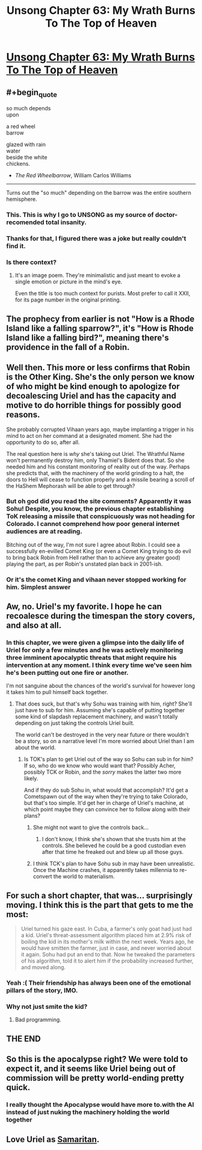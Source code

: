 #+TITLE: Unsong Chapter 63: My Wrath Burns To The Top of Heaven

* [[https://unsongbook.com/chapter-63-my-wrath-burns-to-the-top-of-heaven/][Unsong Chapter 63: My Wrath Burns To The Top of Heaven]]
:PROPERTIES:
:Author: gamarad
:Score: 65
:DateUnix: 1489353809.0
:END:

** #+begin_quote
  so much depends\\
  upon

  a red wheel\\
  barrow

  glazed with rain\\
  water\\
  beside the white\\
  chickens.
#+end_quote

- /The Red Wheelbarrow/, William Carlos Williams

--------------

Turns out the "so much" depending on the barrow was the entire southern hemisphere.
:PROPERTIES:
:Author: GeeJo
:Score: 44
:DateUnix: 1489361724.0
:END:

*** This. This is why I go to UNSONG as my source of doctor-recomended total insanity.
:PROPERTIES:
:Author: Frommerman
:Score: 19
:DateUnix: 1489361936.0
:END:


*** Thanks for that, I figured there was a joke but really couldn't find it.
:PROPERTIES:
:Author: Arancaytar
:Score: 6
:DateUnix: 1489412662.0
:END:


*** Is there context?
:PROPERTIES:
:Author: monkyyy0
:Score: 4
:DateUnix: 1489423769.0
:END:

**** It's an image poem. They're minimalistic and just meant to evoke a single emotion or picture in the mind's eye.

Even the title is too much context for purists. Most prefer to call it XXII, for its page number in the original printing.
:PROPERTIES:
:Author: GeeJo
:Score: 11
:DateUnix: 1489424264.0
:END:


** The prophecy from earlier is not "How is a Rhode Island like a falling sparrow?", it's "How is Rhode Island like a falling bird?", meaning there's providence in the fall of a Robin.
:PROPERTIES:
:Author: ItsHalliday
:Score: 31
:DateUnix: 1489369176.0
:END:


** Well then. This more or less confirms that Robin is the Other King. She's the only person we know of who might be kind enough to apologize for decoalescing Uriel and has the capacity and motive to do horrible things for possibly good reasons.

She probably corrupted Vihaan years ago, maybe implanting a trigger in his mind to act on her command at a designated moment. She had the opportunity to do so, after all.

The real question here is /why/ she's taking out Uriel. The Wrathful Name won't permanently destroy him, only Thamiel's Bident does that. So she needed him and his constant monitoring of reality out of the way. Perhaps she predicts that, with the machinery of the world grinding to a halt, the doors to Hell will cease to function properly and a missile bearing a scroll of the HaShem Mephorash will be able to get through?
:PROPERTIES:
:Author: Frommerman
:Score: 18
:DateUnix: 1489355205.0
:END:

*** But oh god did you read the site comments? Apparently it was Sohu! Despite, you know, the previous chapter establishing ToK releasing a missile that conspicuously was not heading for Colorado. I cannot comprehend how poor general internet audiences are at reading.

Bitching out of the way, I'm not sure I agree about Robin. I could see a successfully en-evilled Comet King (or even a Comet King trying to do evil to bring back Robin from Hell rather than to achieve any greater good) playing the part, as per Robin's unstated plan back in 2001-ish.
:PROPERTIES:
:Author: NoYouTryAnother
:Score: 15
:DateUnix: 1489362164.0
:END:


*** Or it's the comet King and vihaan never stopped working for him. Simplest answer
:PROPERTIES:
:Author: wren42
:Score: 1
:DateUnix: 1489515190.0
:END:


** Aw, no. Uriel's my favorite. I hope he can recoalesce during the timespan the story covers, and also at all.
:PROPERTIES:
:Author: CeruleanTresses
:Score: 17
:DateUnix: 1489359878.0
:END:

*** In this chapter, we were given a glimpse into the daily life of Uriel for only a few minutes and he was actively monitoring three imminent apocalyptic threats that might require his intervention at any moment. I think every time we've seen him he's been putting out one fire or another.

I'm not sanguine about the chances of the world's survival for however long it takes him to pull himself back together.
:PROPERTIES:
:Author: GeeJo
:Score: 17
:DateUnix: 1489362449.0
:END:

**** That does suck, but that's why Sohu was training with him, right? She'll just have to sub for him. Assuming she's capable of putting together some kind of slapdash replacement machinery, and wasn't totally depending on just taking the controls Uriel built.

The world can't be destroyed in the very near future or there wouldn't be a story, so on a narrative level I'm more worried about Uriel than I am about the world.
:PROPERTIES:
:Author: CeruleanTresses
:Score: 17
:DateUnix: 1489362794.0
:END:

***** Is TOK's plan to get Uriel out of the way so Sohu can sub in for him? If so, who do we know who would want that? Possibly Acher, possibly TCK or Robin, and the /sorry/ makes the latter two more likely.

And if they do sub Sohu in, what would that accomplish? It'd get a Cometspawn out of the way when they're trying to take Colorado, but that's too simple. It'd get her in charge of Uriel's machine, at which point maybe they can convince her to follow along with their plans?
:PROPERTIES:
:Author: ThatDarnSJDoubleW
:Score: 8
:DateUnix: 1489364634.0
:END:

****** She might not want to give the controls back...
:PROPERTIES:
:Author: ShareDVI
:Score: 5
:DateUnix: 1489366882.0
:END:

******* I don't know, I think she's shown that she trusts him at the controls. She believed he could be a good custodian even after that time he freaked out and blew up all those guys.
:PROPERTIES:
:Author: CeruleanTresses
:Score: 7
:DateUnix: 1489368657.0
:END:


****** I think TCK's plan to have Sohu sub in may have been unrealistic. Once the Machine crashes, it apparently takes millennia to re-convert the world to materialism.
:PROPERTIES:
:Author: MugaSofer
:Score: 2
:DateUnix: 1489779330.0
:END:


** For such a short chapter, that was... surprisingly moving. I think this is the part that gets to me the most:

#+begin_quote
  Uriel turned his gaze east. In Cuba, a farmer's only goat had just had a kid. Uriel's threat-assessment algorithm placed him at 2.9% risk of boiling the kid in its mother's milk within the next week. Years ago, he would have smitten the farmer, just in case, and never worried about it again. Sohu had put an end to that. Now he tweaked the parameters of his algorithm, told it to alert him if the probability increased further, and moved along.
#+end_quote
:PROPERTIES:
:Author: 696e6372656469626c65
:Score: 11
:DateUnix: 1489388164.0
:END:

*** Yeah :( Their friendship has always been one of the emotional pillars of the story, IMO.
:PROPERTIES:
:Author: CeruleanTresses
:Score: 6
:DateUnix: 1489409740.0
:END:


*** Why not just smite the kid?
:PROPERTIES:
:Author: DCarrier
:Score: 5
:DateUnix: 1489438814.0
:END:

**** Bad programming.
:PROPERTIES:
:Author: sparr
:Score: 2
:DateUnix: 1489707327.0
:END:


** THE END
:PROPERTIES:
:Author: Newfur
:Score: 7
:DateUnix: 1489383931.0
:END:


** So this is the apocalypse right? We were told to expect it, and it seems like Uriel being out of commission will be pretty world-ending pretty quick.
:PROPERTIES:
:Author: psychothumbs
:Score: 7
:DateUnix: 1489409763.0
:END:

*** I really thought the Apocalypse would have more to.with the AI instead of just nuking the machinery holding the world together
:PROPERTIES:
:Author: wren42
:Score: 2
:DateUnix: 1489515591.0
:END:


** Love Uriel as [[https://en.m.wikipedia.org/wiki/Person_of_Interest_(TV_series)#Samaritan][Samaritan]].
:PROPERTIES:
:Author: NoYouTryAnother
:Score: 4
:DateUnix: 1489360976.0
:END:

